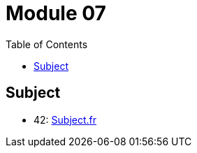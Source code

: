 = Module 07
:toc:

== Subject

* 42: https://cdn.intra.42.fr/pdf/pdf/61101/fr.subject.pdf[Subject.fr]
